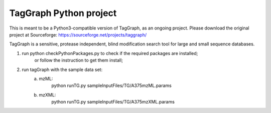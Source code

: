 
TagGraph Python project
=======================

This is meant to be a Python3-compatible version of TagGraph, as an ongoing project.  Please download the original project
at Sourceforge:  https://sourceforge.net/projects/taggraph/

TagGraph is a sensitive, protease independent,
blind modification search tool for large and small sequence databases.


1. run python checkPythonPackages.py to check if the required packages are installed; 
    or follow the instruction to get them install;

2. run tagGraph with the sample data set:
    a. mzML:
        python runTG.py sampleInputFiles/TG/A375mzML.params
    b. mzXML:
        python runTG.py sampleInputFiles/TG/A375mzXML.params

